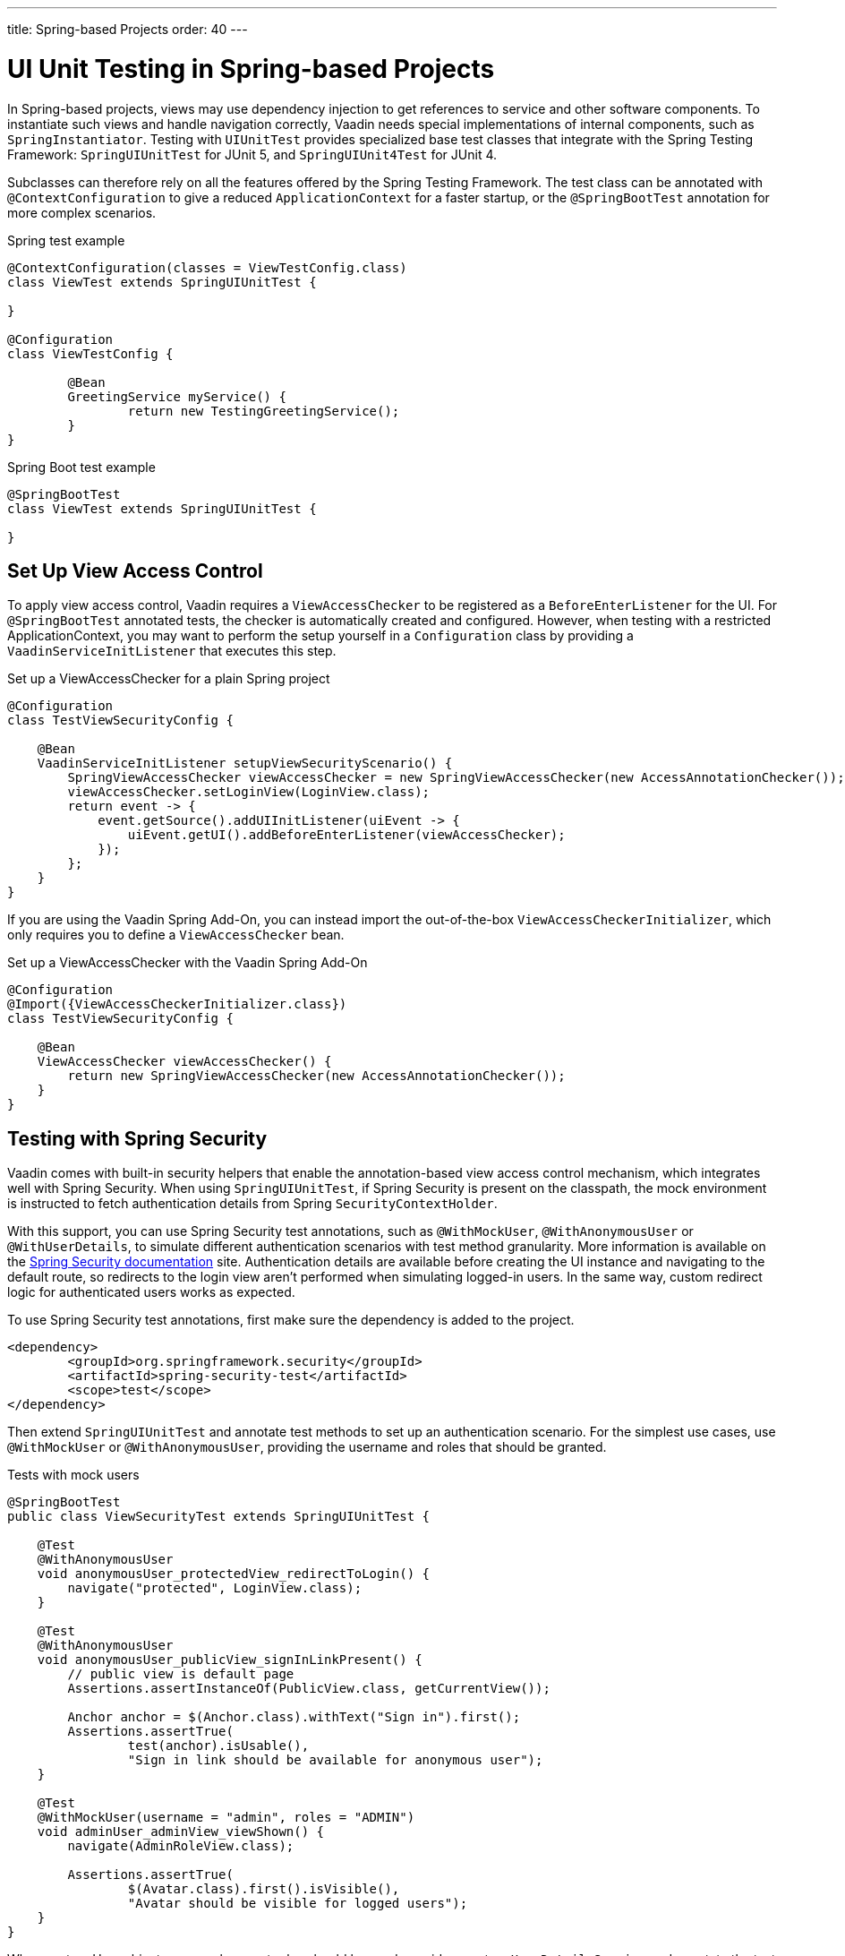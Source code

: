 ---
title: Spring-based Projects
order: 40
---

= UI Unit Testing in Spring-based Projects

In Spring-based projects, views may use dependency injection to get references to service and other software components.
To instantiate such views and handle navigation correctly, Vaadin needs special implementations of internal components, such as [classname]`SpringInstantiator`.
Testing with [classname]`UIUnitTest` provides specialized base test classes that integrate with the Spring Testing Framework: [classname]`SpringUIUnitTest` for JUnit 5, and [classname]`SpringUIUnit4Test` for JUnit 4.

Subclasses can therefore rely on all the features offered by the Spring Testing Framework.
The test class can be annotated with [annotationname]`@ContextConfiguration` to give a reduced [classname]`ApplicationContext` for a faster startup, or the [annotationname]`@SpringBootTest` annotation for more complex scenarios.


.Spring test example
[source,java]
----
@ContextConfiguration(classes = ViewTestConfig.class)
class ViewTest extends SpringUIUnitTest {

}

@Configuration
class ViewTestConfig {

        @Bean
        GreetingService myService() {
                return new TestingGreetingService();
        }
}
----

.Spring Boot test example
[source,java]
----
@SpringBootTest
class ViewTest extends SpringUIUnitTest {

}
----

== Set Up View Access Control

To apply view access control, Vaadin requires a [classname]`ViewAccessChecker` to be registered as a [classname]`BeforeEnterListener` for the UI.
For [annotationname]`@SpringBootTest` annotated tests, the checker is automatically created and configured.
However, when testing with a restricted ApplicationContext, you may want to perform the setup yourself in a [classname]`Configuration` class by providing a [classname]`VaadinServiceInitListener` that executes this step.


.Set up a ViewAccessChecker for a plain Spring project
[source,java]
----
@Configuration
class TestViewSecurityConfig {

    @Bean
    VaadinServiceInitListener setupViewSecurityScenario() {
        SpringViewAccessChecker viewAccessChecker = new SpringViewAccessChecker(new AccessAnnotationChecker());
        viewAccessChecker.setLoginView(LoginView.class);
        return event -> {
            event.getSource().addUIInitListener(uiEvent -> {
                uiEvent.getUI().addBeforeEnterListener(viewAccessChecker);
            });
        };
    }
}
----

If you are using the Vaadin Spring Add-On, you can instead import the out-of-the-box [classname]`ViewAccessCheckerInitializer`, which only requires you to define a [classname]`ViewAccessChecker` bean.

.Set up a ViewAccessChecker with the Vaadin Spring Add-On
[source,java]
----
@Configuration
@Import({ViewAccessCheckerInitializer.class})
class TestViewSecurityConfig {

    @Bean
    ViewAccessChecker viewAccessChecker() {
        return new SpringViewAccessChecker(new AccessAnnotationChecker());
    }
}
----


== Testing with Spring Security

Vaadin comes with built-in security helpers that enable the annotation-based view access control mechanism, which integrates well with Spring Security.
When using [classname]`SpringUIUnitTest`, if Spring Security is present on the classpath, the mock environment is instructed to fetch authentication details from Spring [classname]`SecurityContextHolder`.


With this support, you can use Spring Security test annotations, such as [annotationname]`@WithMockUser`, [annotationname]`@WithAnonymousUser` or [annotationname]`@WithUserDetails`, to simulate different authentication scenarios with test method granularity.
More information is available on the https://docs.spring.io/spring-security/reference/servlet/test/method.html#test-method-withmockuser[Spring Security documentation] site.
Authentication details are available before creating the UI instance and navigating to the default route, so redirects to the login view aren't performed when simulating logged-in users.
In the same way, custom redirect logic for authenticated users works as expected.

To use Spring Security test annotations, first make sure the dependency is added to the project.

[source,xml]
----
<dependency>
        <groupId>org.springframework.security</groupId>
        <artifactId>spring-security-test</artifactId>
        <scope>test</scope>
</dependency>
----

Then extend [classname]`SpringUIUnitTest` and annotate test methods to set up an authentication scenario.
For the simplest use cases, use [annotationname]`@WithMockUser` or [annotationname]`@WithAnonymousUser`, providing the username and roles that should be granted.

.Tests with mock users
[source,java]
----
@SpringBootTest
public class ViewSecurityTest extends SpringUIUnitTest {

    @Test
    @WithAnonymousUser
    void anonymousUser_protectedView_redirectToLogin() {
        navigate("protected", LoginView.class);
    }

    @Test
    @WithAnonymousUser
    void anonymousUser_publicView_signInLinkPresent() {
        // public view is default page
        Assertions.assertInstanceOf(PublicView.class, getCurrentView());

        Anchor anchor = $(Anchor.class).withText("Sign in").first();
        Assertions.assertTrue(
                test(anchor).isUsable(),
                "Sign in link should be available for anonymous user");
    }

    @Test
    @WithMockUser(username = "admin", roles = "ADMIN")
    void adminUser_adminView_viewShown() {
        navigate(AdminRoleView.class);

        Assertions.assertTrue(
                $(Avatar.class).first().isVisible(),
                "Avatar should be visible for logged users");
    }
}
----

When custom User objects or complex grant rules should be used, provide a custom [classname]`UserDetailsService` and annotate the test method with [annotationname]`@WithUserDetails`.

.Tests with mock UserDetailsService
[source,java]
----
@ContextConfiguration(classes = SecurityTestConfig.class)
class SpringUnitSecurityTest extends SpringUIUnitTest {

    @Test
    @WithUserDetails("admin")
    void superuser_adminView_viewShown() {
        navigate(AdminRoleView.class);

        Assertions.assertTrue(
                $(Avatar.class).first().isVisible(),
                "Avatar should be visible for logged users");
    }

    @Test
    @WithUserDetails
    void user_adminView_accessDenied() {
        RouteNotFoundError errorView = navigate("admin-role",
                RouteNotFoundError.class);
        Assertions.assertTrue(
                errorView.getElement().getChild(0).getOuterHTML()
                        .contains("Reason: Access denied"),
                "Admin view should be accessible only by users with ADMIN role");
    }


}

@Configuration
class SecurityTestConfig {

    @Bean
    UserDetailsService mockUserDetailsService() {

        return new UserDetailsService() {
            @Override
            public UserDetails loadUserByUsername(String username)
                    throws UsernameNotFoundException {
                if ("user".equals(username)) {
                    return new User(username, UUID.randomUUID().toString(),
                            List.of(
                                new SimpleGrantedAuthority("ROLE_DEV"),
                                new SimpleGrantedAuthority("ROLE_USER")
                        ));
                }
                if ("admin".equals(username)) {
                    return new User(username, UUID.randomUUID().toString(),
                            List.of(
                                new SimpleGrantedAuthority("ROLE_SUPERUSER"),
                                new SimpleGrantedAuthority("ROLE_ADMIN")
                        ));
                }
                throw new UsernameNotFoundException(
                        "User " + username + " not exists");
            }
        };
    }
}
----




[discussion-id]`D68CAC9E-6131-45C9-84E6-6D1CA1E44E81`
